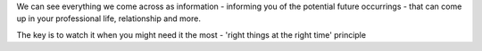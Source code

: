 We can see everything we come across as information - informing you of the potential future occurrings - that can come up in your professional life, relationship and more.

The key is to watch it when you might need it the most - 'right things at the right time' principle
